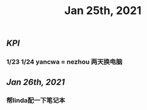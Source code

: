 #+TITLE: Jan 25th, 2021

** [[KPI]]
*** 1/23 1/24 yancwa = nezhou 两天换电脑
** [[Jan 26th, 2021]]
*** 帮linda配一下笔记本
